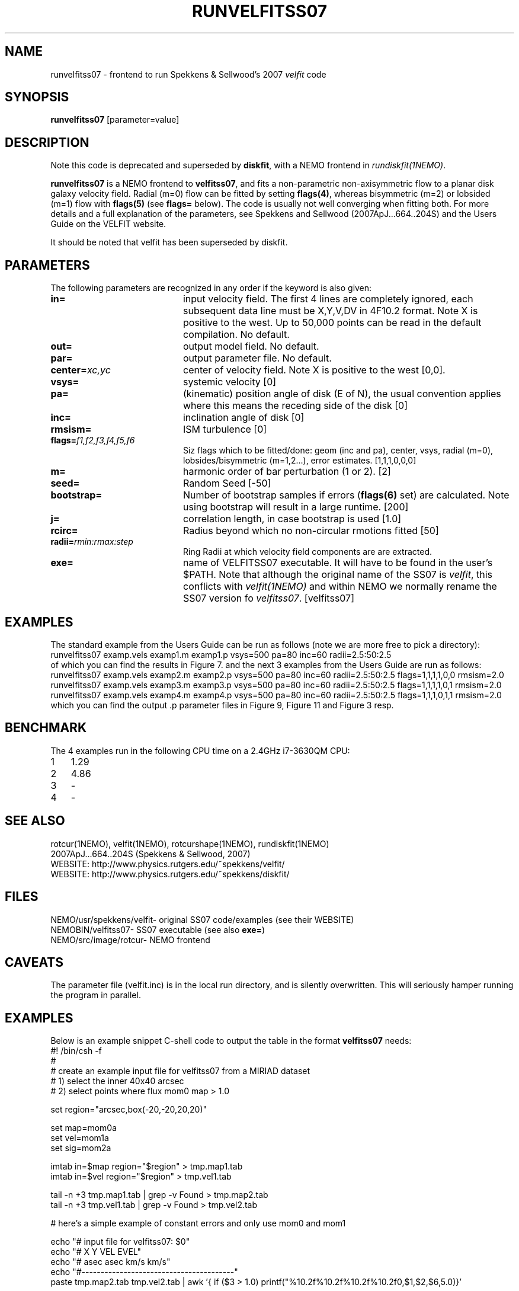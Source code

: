 .TH RUNVELFITSS07 1NEMO "7 August 2014"
.SH NAME
runvelfitss07 \- frontend to run Spekkens & Sellwood's 2007 \fIvelfit\fP code
.SH SYNOPSIS
\fBrunvelfitss07\fP [parameter=value]
.SH DESCRIPTION
Note this code is deprecated and superseded by \fBdiskfit\fP, with 
a NEMO frontend in \fIrundiskfit(1NEMO)\fP.
.PP
\fBrunvelfitss07\fP is a NEMO frontend to \fBvelfitss07\fP, and fits a
non-parametric
non-axisymmetric flow to a planar disk galaxy velocity field. Radial (m=0) flow
can be fitted by setting \fBflags(4)\fP, whereas
bisymmetric (m=2) or lobsided (m=1) flow with \fBflags(5)\fP
(see \fBflags=\fP below). The code is usually not well
converging when fitting both.
For more details and a full explanation of the parameters, see 
Spekkens and Sellwood (2007ApJ...664..204S) and the Users Guide
on the VELFIT website.
.PP
It should be noted that velfit has been superseded by diskfit.
.SH PARAMETERS
The following parameters are recognized in any order if the keyword
is also given:
.TP 20
\fBin=\fP
input velocity field. The first 4 lines are completely ignored, each
subsequent data line must be X,Y,V,DV in 4F10.2 format. Note X is positive to the
west. Up to 50,000 points can
be read in the default compilation. No default.
.TP
\fBout=\fP
output model field. No default.
.TP
\fBpar=\fP
output parameter file. No default.
.TP
\fBcenter=\fP\fIxc,yc\fP
center of velocity field. Note X is positive to the west  [0,0].
.TP
\fBvsys=\fP
systemic velocity [0]     
.TP
\fBpa=\fP
(kinematic) position angle of disk (E of N), the usual convention
applies where this means the receding side of the disk [0]
.TP
\fBinc=\fP
inclination angle of disk [0]   
.TP
\fBrmsism=\fP
ISM turbulence [0]     
.TP
\fBflags=\fP\fIf1,f2,f3,f4,f5,f6\fP
Siz flags which to be fitted/done: geom (inc and pa), center, vsys, radial (m=0), 
lobsides/bisymmetric (m=1,2...), error estimates.
[1,1,1,0,0,0]
.TP
\fBm=\fP
harmonic order of bar perturbation (1 or 2).
[2]
.TP
\fBseed=\fP
Random Seed [-50]     
.TP
\fBbootstrap=\fP
Number of bootstrap samples if errors (\fBflags(6)\fP set) are calculated. 
Note using bootstrap will result in a large runtime.
[200]
.TP
\fBj=\fP
correlation length, in case bootstrap is used [1.0]
.TP
\fBrcirc=\fP
Radius beyond which no non-circular rmotions fitted [50]
.TP
\fBradii=\fP\fIrmin:rmax:step\fP
Ring Radii at which velocity field components are are extracted.
.TP
\fBexe=\fP
name of VELFITSS07 executable. It will have to be found in the user's $PATH. Note that
although the original name of the SS07 is \fIvelfit\fP, this conflicts with
\fIvelfit(1NEMO)\fP and within NEMO we normally rename the SS07 version fo
\fIvelfitss07\fP.  [velfitss07]   
.SH EXAMPLES
The standard example
from the Users Guide can be run as follows (note we are more free to pick a directory):
.nf
runvelfitss07 examp.vels examp1.m examp1.p vsys=500 pa=80 inc=60 radii=2.5:50:2.5
.fi
of which you can find the results in Figure 7.
and the next 3 examples from the Users Guide are run as follows:
.nf
runvelfitss07 examp.vels examp2.m examp2.p vsys=500 pa=80 inc=60 radii=2.5:50:2.5 flags=1,1,1,1,0,0 rmsism=2.0 
runvelfitss07 examp.vels examp3.m examp3.p vsys=500 pa=80 inc=60 radii=2.5:50:2.5 flags=1,1,1,1,0,1 rmsism=2.0
runvelfitss07 examp.vels examp4.m examp4.p vsys=500 pa=80 inc=60 radii=2.5:50:2.5 flags=1,1,1,0,1,1 rmsism=2.0
.fi
which you can find the output .p parameter files in Figure 9, Figure 11 and Figure 3 resp.
.SH BENCHMARK
The 4 examples run in the following CPU time on a  2.4GHz i7-3630QM CPU:
.nf
.ta +1i
1	1.29\"
2	4.86\"
3	-
4	-
.fi
.SH SEE ALSO
rotcur(1NEMO), velfit(1NEMO), rotcurshape(1NEMO), rundiskfit(1NEMO)
.nf
2007ApJ...664..204S (Spekkens & Sellwood, 2007)
WEBSITE: http://www.physics.rutgers.edu/~spekkens/velfit/
WEBSITE: http://www.physics.rutgers.edu/~spekkens/diskfit/
.fi
.SH FILES
.nf
NEMO/usr/spekkens/velfit	- original SS07 code/examples (see their WEBSITE)
NEMOBIN/velfitss07	- SS07 executable (see also \fBexe=\fP)
NEMO/src/image/rotcur	- NEMO frontend 
.fi
.SH CAVEATS
The parameter file (velfit.inc) is in the local run directory, and is silently overwritten.
This will seriously hamper running the program in parallel.
.SH EXAMPLES
Below is an example snippet C-shell code to output the table in the format \fBvelfitss07\fP needs:
.nf
#! /bin/csh -f
#
#  create an example input file for velfitss07 from a MIRIAD dataset
#  1) select the inner 40x40 arcsec
#  2) select points where flux mom0 map > 1.0


set region="arcsec,box(-20,-20,20,20)"

set map=mom0a
set vel=mom1a
set sig=mom2a

imtab in=$map region="$region" > tmp.map1.tab
imtab in=$vel region="$region" > tmp.vel1.tab

tail -n +3 tmp.map1.tab | grep -v Found > tmp.map2.tab
tail -n +3 tmp.vel1.tab | grep -v Found > tmp.vel2.tab


#  here's a simple example of constant errors and only use mom0 and mom1

echo "# input file for velfitss07:  $0" 
echo "#      X          Y       VEL       EVEL"
echo "#     asec       asec    km/s       km/s"
echo "#----------------------------------------"
paste tmp.map2.tab tmp.vel2.tab |\
  awk '{ if ($3 > 1.0) printf("%10.2f%10.2f%10.2f%10.2f\n",$1,$2,$6,5.0)}'
.fi
.SH AUTHOR
Peter Teuben
.SH UPDATE HISTORY
.nf
.ta +1.0i +4.0i
27-oct-2008	V1.0 : frontend for velfitss07 V1.0 (oct 2008)	PJT
??-???-????	V1.1 : should be compatible with their V1.1 (aug 2009)	PJT
??-???-????	V2.0 : still not implemented	PJT
14-sep-2012	noting this is now deprecated in favor of diskfit	PJT
7-aug-2014	V1_0, V1_1, V2_0 now in a local CVS with NUMREC		PJT
.fi
